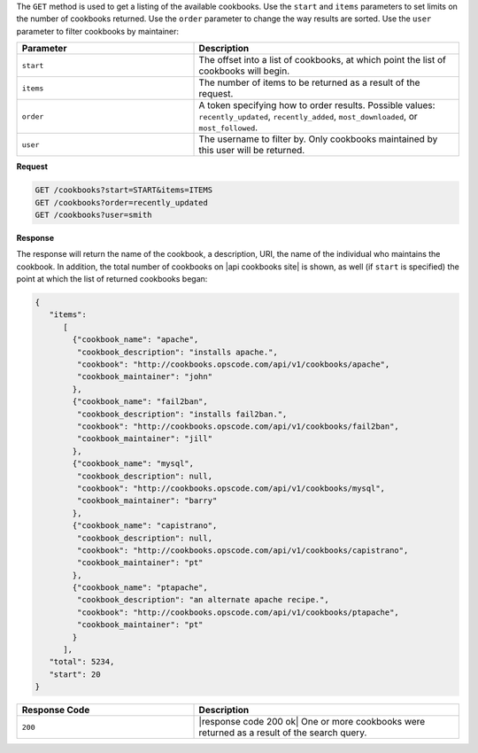 .. The contents of this file are included in multiple topics.
.. This file should not be changed in a way that hinders its ability to appear in multiple documentation sets.

The ``GET`` method is used to get a listing of the available cookbooks. Use the ``start`` and ``items`` parameters to set limits on the number of cookbooks returned. Use the ``order`` parameter to change the way results are sorted. Use the ``user`` parameter to filter cookbooks by maintainer:

.. list-table::
   :widths: 200 300
   :header-rows: 1

   * - Parameter
     - Description
   * - ``start``
     - The offset into a list of cookbooks, at which point the list of cookbooks will begin.
   * - ``items``
     - The number of items to be returned as a result of the request.
   * - ``order``
     - A token specifying how to order results. Possible values: ``recently_updated``, ``recently_added``, ``most_downloaded``, or ``most_followed``.
   * - ``user``
     - The username to filter by. Only cookbooks maintained by this user will be returned.

**Request**

.. code-block:: xml

   GET /cookbooks?start=START&items=ITEMS
   GET /cookbooks?order=recently_updated
   GET /cookbooks?user=smith

**Response**

The response will return the name of the cookbook, a description, URI, the name of the individual who maintains the cookbook. In addition, the total number of cookbooks on |api cookbooks site| is shown, as well (if ``start`` is specified) the point at which the list of returned cookbooks began:

.. code-block:: ruby

   {
      "items":
         [
           {"cookbook_name": "apache",
            "cookbook_description": "installs apache.",
            "cookbook": "http://cookbooks.opscode.com/api/v1/cookbooks/apache",
            "cookbook_maintainer": "john"
           },
           {"cookbook_name": "fail2ban",
            "cookbook_description": "installs fail2ban.",
            "cookbook": "http://cookbooks.opscode.com/api/v1/cookbooks/fail2ban",
            "cookbook_maintainer": "jill"
           },
           {"cookbook_name": "mysql",
            "cookbook_description": null,
            "cookbook": "http://cookbooks.opscode.com/api/v1/cookbooks/mysql",
            "cookbook_maintainer": "barry"
           },
           {"cookbook_name": "capistrano",
            "cookbook_description": null,
            "cookbook": "http://cookbooks.opscode.com/api/v1/cookbooks/capistrano",
            "cookbook_maintainer": "pt"
           },
           {"cookbook_name": "ptapache",
            "cookbook_description": "an alternate apache recipe.",
            "cookbook": "http://cookbooks.opscode.com/api/v1/cookbooks/ptapache",
            "cookbook_maintainer": "pt"
           }
         ],
      "total": 5234,
      "start": 20
   }

.. list-table::
   :widths: 200 300
   :header-rows: 1

   * - Response Code
     - Description
   * - ``200``
     - |response code 200 ok| One or more cookbooks were returned as a result of the search query.
